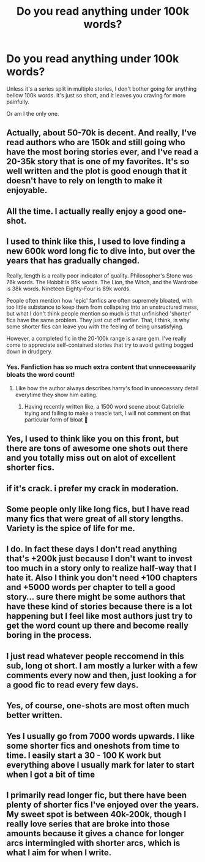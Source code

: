 #+TITLE: Do you read anything under 100k words?

* Do you read anything under 100k words?
:PROPERTIES:
:Author: sekai_mono
:Score: 2
:DateUnix: 1616990646.0
:DateShort: 2021-Mar-29
:FlairText: Discussion
:END:
Unless it's a series split in multiple stories, I don't bother going for anything bellow 100k words. It's just so short, and it leaves you craving for more painfully.

Or am I the only one.


** Actually, about 50-70k is decent. And really, I've read authors who are 150k and still going who have the most boring stories ever, and I've read a 20-35k story that is one of my favorites. It's so well written and the plot is good enough that it doesn't have to rely on length to make it enjoyable.
:PROPERTIES:
:Author: Half-Necessary
:Score: 21
:DateUnix: 1616990964.0
:DateShort: 2021-Mar-29
:END:


** All the time. I actually really enjoy a good one-shot.
:PROPERTIES:
:Author: Lucylouluna
:Score: 12
:DateUnix: 1616991235.0
:DateShort: 2021-Mar-29
:END:


** I used to think like this, I used to love finding a new 600k word long fic to dive into, but over the years that has gradually changed.

Really, length is a really poor indicator of quality. Philosopher's Stone was 76k words. The Hobbit is 95k words. The Lion, the Witch, and the Wardrobe is 38k words. Nineteen Eighty-Four is 89k words.

People often mention how 'epic' fanfics are often supremely bloated, with too little substance to keep them from collapsing into an unstructured mess, but what I don't think people mention so much is that unfinished 'shorter' fics have the same problem. They just cut off earlier. That, I think, is why some shorter fics can leave you with the feeling of being unsatisfying.

However, a completed fic in the 20-100k range is a rare gem. I've really come to appreciate self-contained stories that try to avoid getting bogged down in drudgery.
:PROPERTIES:
:Author: SteelbadgerMk2
:Score: 8
:DateUnix: 1617007074.0
:DateShort: 2021-Mar-29
:END:

*** Yes. Fanfiction has so much extra content that unneceessarily bloats the word count!
:PROPERTIES:
:Score: 3
:DateUnix: 1617022470.0
:DateShort: 2021-Mar-29
:END:

**** Like how the author always describes harry's food in unnecessary detail everytime they show him eating.
:PROPERTIES:
:Author: Substantial_Fall7530
:Score: 4
:DateUnix: 1617051139.0
:DateShort: 2021-Mar-30
:END:

***** Having recently written like, a 1500 word scene about Gabrielle trying and failing to make a treacle tart, I will not comment on that particular form of bloat 😬
:PROPERTIES:
:Score: 2
:DateUnix: 1617054254.0
:DateShort: 2021-Mar-30
:END:


** Yes, I used to think like you on this front, but there are tons of awesome one shots out there and you totally miss out on alot of excellent shorter fics.
:PROPERTIES:
:Author: Tsubark
:Score: 7
:DateUnix: 1616993295.0
:DateShort: 2021-Mar-29
:END:


** if it's crack. i prefer my crack in moderation.
:PROPERTIES:
:Author: Karvest92
:Score: 7
:DateUnix: 1616995166.0
:DateShort: 2021-Mar-29
:END:


** Some people only like long fics, but I have read many fics that were great of all story lengths. Variety is the spice of life for me.
:PROPERTIES:
:Author: Japanese_Lasagna
:Score: 5
:DateUnix: 1616997690.0
:DateShort: 2021-Mar-29
:END:


** I do. In fact these days I don't read anything that's +200k just because I don't want to invest too much in a story only to realize half-way that I hate it. Also I think you don't need +100 chapters and +5000 words per chapter to tell a good story... sure there might be some authors that have these kind of stories because there is a lot happening but I feel like most authors just try to get the word count up there and become really boring in the process.
:PROPERTIES:
:Author: I_love_DPs
:Score: 3
:DateUnix: 1617003949.0
:DateShort: 2021-Mar-29
:END:


** I just read whatever people reccomend in this sub, long ot short. I am mostly a lurker with a few comments every now and then, just looking a for a good fic to read every few days.
:PROPERTIES:
:Author: LilyPotter123
:Score: 2
:DateUnix: 1616993754.0
:DateShort: 2021-Mar-29
:END:


** Yes, of course, one-shots are most often much better written.
:PROPERTIES:
:Author: ceplma
:Score: 2
:DateUnix: 1616999898.0
:DateShort: 2021-Mar-29
:END:


** Yes I usually go from 7000 words upwards. I like some shorter fics and oneshots from time to time. I easily start a 30 - 100 K work but everything above I usually mark for later to start when I got a bit of time
:PROPERTIES:
:Author: inside_a_mind
:Score: 1
:DateUnix: 1617012893.0
:DateShort: 2021-Mar-29
:END:


** I primarily read longer fic, but there have been plenty of shorter fics I've enjoyed over the years. My sweet spot is between 40k-200k, though I really love series that are broke into those amounts because it gives a chance for longer arcs intermingled with shorter arcs, which is what I aim for when I write.
:PROPERTIES:
:Author: Welfycat
:Score: 1
:DateUnix: 1617037358.0
:DateShort: 2021-Mar-29
:END:
